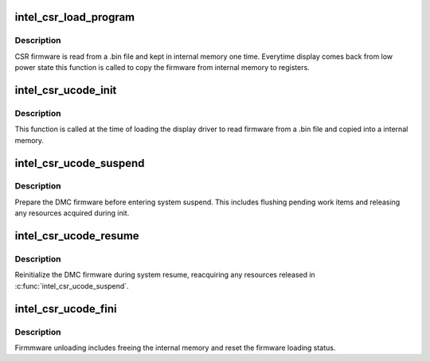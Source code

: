 .. -*- coding: utf-8; mode: rst -*-
.. src-file: drivers/gpu/drm/i915/intel_csr.c

.. _`intel_csr_load_program`:

intel_csr_load_program
======================

.. c:function:: void intel_csr_load_program(struct drm_i915_private *dev_priv)

    write the firmware from memory to register.

    :param struct drm_i915_private \*dev_priv:
        i915 drm device.

.. _`intel_csr_load_program.description`:

Description
-----------

CSR firmware is read from a .bin file and kept in internal memory one time.
Everytime display comes back from low power state this function is called to
copy the firmware from internal memory to registers.

.. _`intel_csr_ucode_init`:

intel_csr_ucode_init
====================

.. c:function:: void intel_csr_ucode_init(struct drm_i915_private *dev_priv)

    initialize the firmware loading.

    :param struct drm_i915_private \*dev_priv:
        i915 drm device.

.. _`intel_csr_ucode_init.description`:

Description
-----------

This function is called at the time of loading the display driver to read
firmware from a .bin file and copied into a internal memory.

.. _`intel_csr_ucode_suspend`:

intel_csr_ucode_suspend
=======================

.. c:function:: void intel_csr_ucode_suspend(struct drm_i915_private *dev_priv)

    prepare CSR firmware before system suspend

    :param struct drm_i915_private \*dev_priv:
        i915 drm device

.. _`intel_csr_ucode_suspend.description`:

Description
-----------

Prepare the DMC firmware before entering system suspend. This includes
flushing pending work items and releasing any resources acquired during
init.

.. _`intel_csr_ucode_resume`:

intel_csr_ucode_resume
======================

.. c:function:: void intel_csr_ucode_resume(struct drm_i915_private *dev_priv)

    init CSR firmware during system resume

    :param struct drm_i915_private \*dev_priv:
        i915 drm device

.. _`intel_csr_ucode_resume.description`:

Description
-----------

Reinitialize the DMC firmware during system resume, reacquiring any
resources released in \ :c:func:`intel_csr_ucode_suspend`\ .

.. _`intel_csr_ucode_fini`:

intel_csr_ucode_fini
====================

.. c:function:: void intel_csr_ucode_fini(struct drm_i915_private *dev_priv)

    unload the CSR firmware.

    :param struct drm_i915_private \*dev_priv:
        i915 drm device.

.. _`intel_csr_ucode_fini.description`:

Description
-----------

Firmmware unloading includes freeing the internal memory and reset the
firmware loading status.

.. This file was automatic generated / don't edit.

